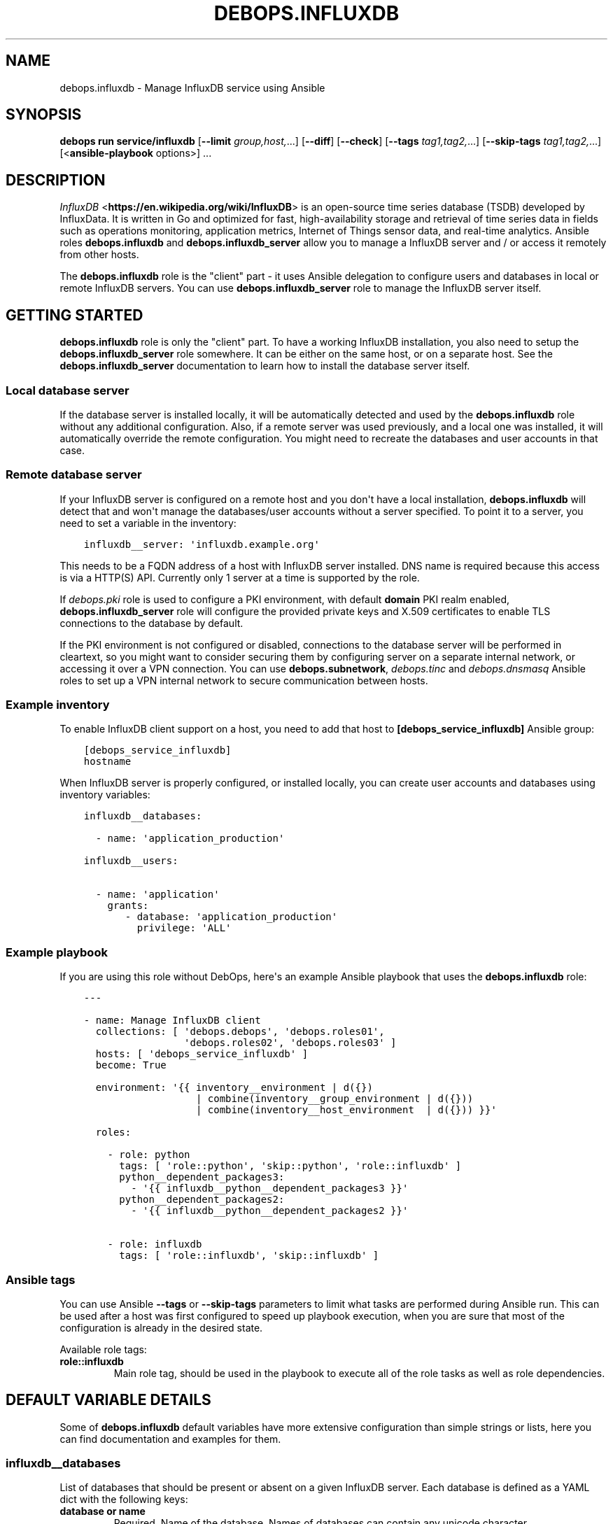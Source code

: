 .\" Man page generated from reStructuredText.
.
.
.nr rst2man-indent-level 0
.
.de1 rstReportMargin
\\$1 \\n[an-margin]
level \\n[rst2man-indent-level]
level margin: \\n[rst2man-indent\\n[rst2man-indent-level]]
-
\\n[rst2man-indent0]
\\n[rst2man-indent1]
\\n[rst2man-indent2]
..
.de1 INDENT
.\" .rstReportMargin pre:
. RS \\$1
. nr rst2man-indent\\n[rst2man-indent-level] \\n[an-margin]
. nr rst2man-indent-level +1
.\" .rstReportMargin post:
..
.de UNINDENT
. RE
.\" indent \\n[an-margin]
.\" old: \\n[rst2man-indent\\n[rst2man-indent-level]]
.nr rst2man-indent-level -1
.\" new: \\n[rst2man-indent\\n[rst2man-indent-level]]
.in \\n[rst2man-indent\\n[rst2man-indent-level]]u
..
.TH "DEBOPS.INFLUXDB" "5" "Oct 28, 2024" "v3.2.4" "DebOps"
.SH NAME
debops.influxdb \- Manage InfluxDB service using Ansible
.SH SYNOPSIS
.sp
\fBdebops run service/influxdb\fP [\fB\-\-limit\fP \fIgroup,host,\fP\&...] [\fB\-\-diff\fP] [\fB\-\-check\fP] [\fB\-\-tags\fP \fItag1,tag2,\fP\&...] [\fB\-\-skip\-tags\fP \fItag1,tag2,\fP\&...] [<\fBansible\-playbook\fP options>] ...
.SH DESCRIPTION
.sp
\fI\%InfluxDB\fP <\fBhttps://en.wikipedia.org/wiki/InfluxDB\fP> is an open\-source time series database (TSDB) developed by
InfluxData.  It is written in Go and optimized for fast, high\-availability
storage and retrieval of time series data in fields such as operations
monitoring, application metrics, Internet of Things sensor data, and real\-time
analytics.  Ansible roles \fBdebops.influxdb\fP and \fBdebops.influxdb_server\fP
allow you to manage a InfluxDB server and / or access it remotely from other
hosts.
.sp
The \fBdebops.influxdb\fP role is the \(dqclient\(dq part \- it uses Ansible delegation
to configure users and databases in local or remote InfluxDB servers. You can
use \fBdebops.influxdb_server\fP role to manage the InfluxDB server itself.
.SH GETTING STARTED
.sp
\fBdebops.influxdb\fP role is only the \(dqclient\(dq part. To have a working
InfluxDB installation, you also need to setup the \fBdebops.influxdb_server\fP
role somewhere. It can be either on the same host, or on a separate host.
See the \fBdebops.influxdb_server\fP documentation to learn how to install the
database server itself.
.SS Local database server
.sp
If the database server is installed locally, it will be automatically detected
and used by the \fBdebops.influxdb\fP role without any additional configuration. Also,
if a remote server was used previously, and a local one was installed, it will
automatically override the remote configuration. You might need to recreate the
databases and user accounts in that case.
.SS Remote database server
.sp
If your InfluxDB server is configured on a remote host and you don\(aqt have
a local installation, \fBdebops.influxdb\fP will detect that and won\(aqt manage the
databases/user accounts without a server specified. To point it to a server,
you need to set a variable in the inventory:
.INDENT 0.0
.INDENT 3.5
.sp
.nf
.ft C
influxdb__server: \(aqinfluxdb.example.org\(aq
.ft P
.fi
.UNINDENT
.UNINDENT
.sp
This needs to be a FQDN address of a host with InfluxDB server installed. DNS
name is required because this access is via a HTTP(S) API. Currently only 1
server at a time is supported by the role.
.sp
If \fI\%debops.pki\fP role is used to configure a PKI environment, with default
\fBdomain\fP PKI realm enabled, \fBdebops.influxdb_server\fP role will configure
the provided private keys and X.509 certificates to enable TLS connections to
the database by default.
.sp
If the PKI environment is not configured or disabled, connections to the
database server will be performed in cleartext, so you might want to consider
securing them by configuring server on a separate internal network, or
accessing it over a VPN connection. You can use \fBdebops.subnetwork\fP,
\fI\%debops.tinc\fP and \fI\%debops.dnsmasq\fP Ansible roles to set up a VPN internal
network to secure communication between hosts.
.SS Example inventory
.sp
To enable InfluxDB client support on a host, you need to add that host to
\fB[debops_service_influxdb]\fP Ansible group:
.INDENT 0.0
.INDENT 3.5
.sp
.nf
.ft C
[debops_service_influxdb]
hostname
.ft P
.fi
.UNINDENT
.UNINDENT
.sp
When InfluxDB server is properly configured, or installed locally, you can
create user accounts and databases using inventory variables:
.INDENT 0.0
.INDENT 3.5
.sp
.nf
.ft C
influxdb__databases:

  \- name: \(aqapplication_production\(aq

influxdb__users:

  \- name: \(aqapplication\(aq
    grants:
       \- database: \(aqapplication_production\(aq
         privilege: \(aqALL\(aq
.ft P
.fi
.UNINDENT
.UNINDENT
.SS Example playbook
.sp
If you are using this role without DebOps, here\(aqs an example Ansible playbook
that uses the \fBdebops.influxdb\fP role:
.INDENT 0.0
.INDENT 3.5
.sp
.nf
.ft C
\-\-\-

\- name: Manage InfluxDB client
  collections: [ \(aqdebops.debops\(aq, \(aqdebops.roles01\(aq,
                 \(aqdebops.roles02\(aq, \(aqdebops.roles03\(aq ]
  hosts: [ \(aqdebops_service_influxdb\(aq ]
  become: True

  environment: \(aq{{ inventory__environment | d({})
                   | combine(inventory__group_environment | d({}))
                   | combine(inventory__host_environment  | d({})) }}\(aq

  roles:

    \- role: python
      tags: [ \(aqrole::python\(aq, \(aqskip::python\(aq, \(aqrole::influxdb\(aq ]
      python__dependent_packages3:
        \- \(aq{{ influxdb__python__dependent_packages3 }}\(aq
      python__dependent_packages2:
        \- \(aq{{ influxdb__python__dependent_packages2 }}\(aq

    \- role: influxdb
      tags: [ \(aqrole::influxdb\(aq, \(aqskip::influxdb\(aq ]

.ft P
.fi
.UNINDENT
.UNINDENT
.SS Ansible tags
.sp
You can use Ansible \fB\-\-tags\fP or \fB\-\-skip\-tags\fP parameters to limit what
tasks are performed during Ansible run. This can be used after a host was first
configured to speed up playbook execution, when you are sure that most of the
configuration is already in the desired state.
.sp
Available role tags:
.INDENT 0.0
.TP
.B \fBrole::influxdb\fP
Main role tag, should be used in the playbook to execute all of the role
tasks as well as role dependencies.
.UNINDENT
.SH DEFAULT VARIABLE DETAILS
.sp
Some of \fBdebops.influxdb\fP default variables have more extensive configuration
than simple strings or lists, here you can find documentation and examples for
them.
.SS influxdb__databases
.sp
List of databases that should be present or absent on a given InfluxDB server.
Each database is defined as a YAML dict with the following keys:
.INDENT 0.0
.TP
.B \fBdatabase\fP or \fBname\fP
Required. Name of the database. Names of databases can contain any
unicode character
.TP
.B \fBstate\fP
Optional. If value is \fBpresent\fP, the database will be created; if \fBabsent\fP,
the database will be removed. It is defaulted to \fBpresent\fP\&.
.TP
.B \fBproxies\fP
Optional. Defaults to \fB{{ omit }}\fP\&. Dict of HTTP(S) proxy to use for Requests
to connect to InfluxDB server. Overrides \fBinfluxdb__proxies\fP\&.
.TP
.B \fBvalidate_certs\fP
Optional, boolean. Defaults to \fBTrue\fP\&. If set to \fBFalse\fP, the SSL certificates
will not be validated. This should only set to no used on personally controlled
sites using self\-signed certificates. Overrides \fBinfluxdb__validate_certs\fP\&.
.UNINDENT
.SS Examples
.sp
Create databases, remove some of the existing ones:
.INDENT 0.0
.INDENT 3.5
.sp
.nf
.ft C
influxdb__databases:

  \- name: \(aqdbname\(aq
.ft P
.fi
.UNINDENT
.UNINDENT
.SS influxdb__retention_policies
.sp
List of retention policies that should be present on a given InfluxDB server database.
Each retention policy is defined as a YAML dict with the following keys:
.INDENT 0.0
.TP
.B \fBpolicy\fP or \fBname\fP
Required. Name of the retention policy.
.TP
.B \fBdatabase\fP
Required. Name of the database. Names of databases can contain any
unicode character
.TP
.B \fBduration\fP
Required. Determines how long InfluxDB keeps the data. The \fBduration\fP is a
duration literal or \fBINF\fP (infinite). The minimum duration for a retention
policy is one hour and the maximum duration is INF.
.TP
.B \fBreplication\fP
Required. Determines how many independent copies of each point are stored in
the cluster. If the replication factor is set to 2, each series is stored on
2 separate nodes. If the replication factor is equal to the number of data
nodes, data is replicated on each node in the cluster.
.TP
.B \fBdefault\fP
Optional. Defaults to \fBFalse\fP\&. Sets the new retention policy as the default
retention policy for the database.
.TP
.B \fBproxies\fP
Optional. Defaults to \fB{{ omit }}\fP\&. Dict of HTTP(S) proxy to use for Requests
to connect to InfluxDB server. Overrides \fBinfluxdb__proxies\fP\&.
.TP
.B \fBvalidate_certs\fP
Optional, boolean. Defaults to \fBTrue\fP\&. If set to \fBFalse\fP, the SSL certificates
will not be validated. This should only set to no used on personally controlled
sites using self\-signed certificates. Overrides \fBinfluxdb__validate_certs\fP\&.
.UNINDENT
.SS Examples
.sp
Create retention policies:
.INDENT 0.0
.INDENT 3.5
.sp
.nf
.ft C
influxdb__retention_policies:

  \- name: \(aqfourweeks\(aq
    database: \(aqdbname\(aq
    duration: \(aq4w\(aq
    replication: 1
    default: True
.ft P
.fi
.UNINDENT
.UNINDENT
.SS influxdb__users
.sp
List of user accounts that should be present or absent on a given InfluxdDB
server. Each user account is defined as a dict with a set of keys and values.
.SS User account parameters
.INDENT 0.0
.TP
.B \fBuser\fP or \fBname\fP
Required. Name of the user.
.TP
.B \fBpassword\fP
Optional. If specified, the role will set it as the password for the InfluxDB
account. If not present, a random password will be generated automatically
and stored in the \fBsecret/\fP directory on the Ansible Controller. Refer to the
\fI\%debops.secret\fP role for more details.
.TP
.B \fBgrants\fP
Optional. Privileges to grant to this user. Takes a list of dicts containing the
\fBdatabase\fP and \fBprivilege\fP keys. If this argument is not provided, the current
grants will be left alone. If an empty list is provided, all grants for the user
will be removed. It is added in Ansible 2.8.
.TP
.B \fBadmin\fP
Optional. Whether the user should be in the admin role or not. Since Ansible 2.8,
the role will also be updated. It is defaulted to \fBno\fP\&.
.TP
.B \fBstate\fP
Optional. If value is \fBpresent\fP, the database will be created; if \fBabsent\fP,
the database will be removed. It is defaulted to \fBpresent\fP\&.
.TP
.B \fBproxies\fP
Optional. Defaults to \fB{{ omit }}\fP\&. Dict of HTTP(S) proxy to use for Requests
to connect to InfluxDB server. Overrides \fBinfluxdb__proxies\fP\&.
.TP
.B \fBvalidate_certs\fP
Optional, boolean. Defaults to \fBTrue\fP\&. If set to \fBFalse\fP, the SSL certificates
will not be validated. This should only set to no used on personally controlled
sites using self\-signed certificates. Overrides \fBinfluxdb__validate_certs\fP\&.
.UNINDENT
.SS Examples
.sp
Create an user
.INDENT 0.0
.INDENT 3.5
.sp
.nf
.ft C
influxdb__users:
  \- name: \(aqsomeuser\(aq
    grants:
      \- database: \(aqdbname\(aq
        privilege: \(aqREAD\(aq
.ft P
.fi
.UNINDENT
.UNINDENT
.SH AUTHOR
Pedro Luis Lopez
.SH COPYRIGHT
2014-2024, Maciej Delmanowski, Nick Janetakis, Robin Schneider and others
.\" Generated by docutils manpage writer.
.
